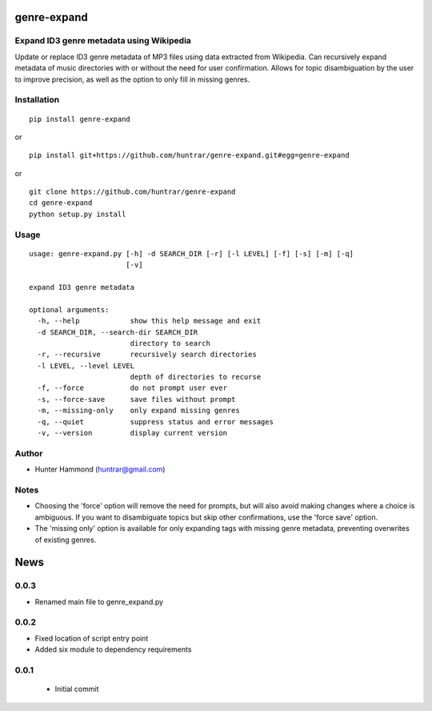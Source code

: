 genre-expand
===============================================================

Expand ID3 genre metadata using Wikipedia
-----------------------------------------

Update or replace ID3 genre metadata of MP3 files using data extracted from Wikipedia. Can recursively expand metadata of music directories with or without the need for user confirmation. Allows for topic disambiguation by the user to improve precision, as well as the option to only fill in missing genres.

Installation
------------

::

    pip install genre-expand

or

::

    pip install git+https://github.com/huntrar/genre-expand.git#egg=genre-expand

or

::

    git clone https://github.com/huntrar/genre-expand
    cd genre-expand
    python setup.py install


Usage
-----

::

    usage: genre-expand.py [-h] -d SEARCH_DIR [-r] [-l LEVEL] [-f] [-s] [-m] [-q]
                           [-v]

    expand ID3 genre metadata

    optional arguments:
      -h, --help            show this help message and exit
      -d SEARCH_DIR, --search-dir SEARCH_DIR
                            directory to search
      -r, --recursive       recursively search directories
      -l LEVEL, --level LEVEL
                            depth of directories to recurse
      -f, --force           do not prompt user ever
      -s, --force-save      save files without prompt
      -m, --missing-only    only expand missing genres
      -q, --quiet           suppress status and error messages
      -v, --version         display current version

Author
------

-  Hunter Hammond (huntrar@gmail.com)

Notes
-----

- Choosing the 'force' option will remove the need for prompts, but will also avoid making changes where a choice is ambiguous. If you want to disambiguate topics but skip other confirmations, use the 'force save' option.
- The 'missing only' option is available for only expanding tags with missing genre metadata, preventing overwrites of existing genres.


News
====

0.0.3
------

- Renamed main file to genre_expand.py

0.0.2
------

- Fixed location of script entry point
- Added six module to dependency requirements

0.0.1
------

 - Initial commit




